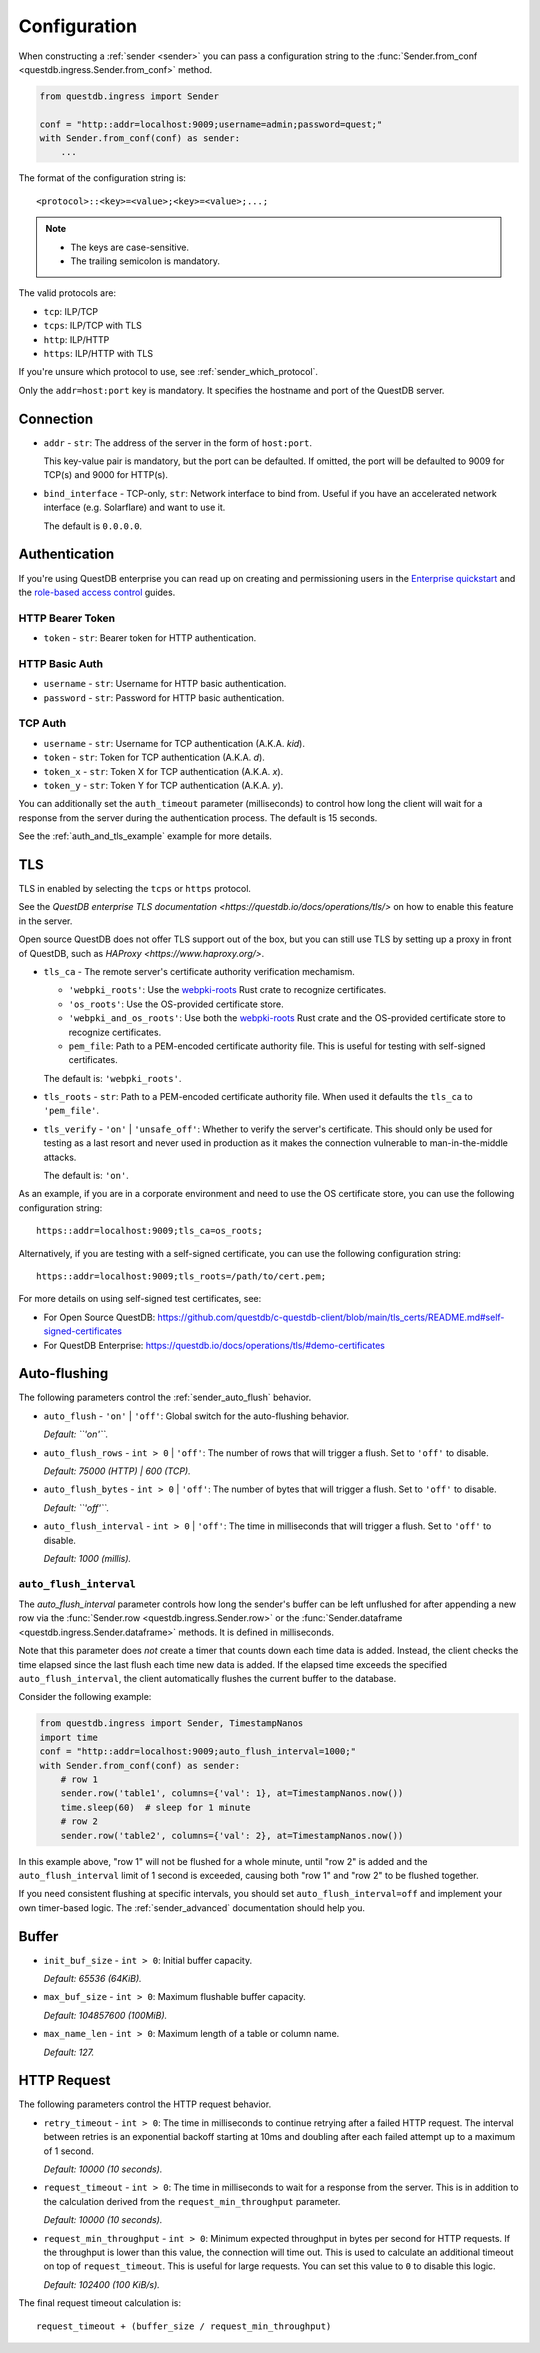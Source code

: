 .. _sender_conf:

=============
Configuration
=============

When constructing a :ref:`sender <sender>` you can pass a configuration string
to the :func:`Sender.from_conf <questdb.ingress.Sender.from_conf>` method.

.. code-block:: python

    from questdb.ingress import Sender

    conf = "http::addr=localhost:9009;username=admin;password=quest;"
    with Sender.from_conf(conf) as sender:
        ...

The format of the configuration string is::

    <protocol>::<key>=<value>;<key>=<value>;...;

.. note::

    * The keys are case-sensitive.
    * The trailing semicolon is mandatory.

The valid protocols are:

* ``tcp``: ILP/TCP
* ``tcps``: ILP/TCP with TLS
* ``http``: ILP/HTTP
* ``https``: ILP/HTTP with TLS

If you're unsure which protocol to use, see :ref:`sender_which_protocol`.

Only the ``addr=host:port`` key is mandatory. It specifies the hostname and port
of the QuestDB server.

Connection
==========

* ``addr`` - ``str``: The address of the server in the form of
  ``host:port``.

  This key-value pair is mandatory, but the port can be defaulted.
  If omitted, the port will be defaulted to 9009 for TCP(s)
  and 9000 for HTTP(s).

* ``bind_interface`` - TCP-only, ``str``: Network interface to bind from.
  Useful if you have an accelerated network interface (e.g. Solarflare) and
  want to use it.
  
  The default is ``0.0.0.0``.


Authentication
==============

If you're using QuestDB enterprise you can read up on creating and permissioning
users in the `Enterprise quickstart <https://questdb.io/docs/guides/enterprise-quick-start/#4-ingest-data-influxdb-line-protocol>`_
and the `role-based access control <https://questdb.io/docs/operations/rbac/>`_ guides.

HTTP Bearer Token
-----------------
* ``token`` - ``str``: Bearer token for HTTP authentication.

HTTP Basic Auth
---------------

* ``username`` - ``str``: Username for HTTP basic authentication.
* ``password`` - ``str``: Password for HTTP basic authentication.

TCP Auth
--------

* ``username`` - ``str``: Username for TCP authentication (A.K.A. *kid*).
* ``token`` - ``str``: Token for TCP authentication (A.K.A. *d*).
* ``token_x`` - ``str``: Token X for TCP authentication (A.K.A. *x*).
* ``token_y`` - ``str``: Token Y for TCP authentication (A.K.A. *y*).

You can additionally set the ``auth_timeout`` parameter (milliseconds) to
control how long the client will wait for a response from the server during
the authentication process. The default is 15 seconds.

See the :ref:`auth_and_tls_example` example for more details.

.. _sender_conf_tls:

TLS
===

TLS in enabled by selecting the ``tcps`` or ``https`` protocol.

See the `QuestDB enterprise TLS documentation <https://questdb.io/docs/operations/tls/>`
on how to enable this feature in the server.

Open source QuestDB does not offer TLS support out of the box, but you can
still use TLS by setting up a proxy in front of QuestDB, such as
`HAProxy <https://www.haproxy.org/>`.

* ``tls_ca`` - The remote server's certificate authority verification mechamism.

  * ``'webpki_roots'``: Use the
    `webpki-roots <https://crates.io/crates/webpki-roots>`_ Rust crate to
    recognize certificates.

  * ``'os_roots'``: Use the OS-provided certificate store.

  * ``'webpki_and_os_roots'``: Use both the
    `webpki-roots <https://crates.io/crates/webpki-roots>`_ Rust crate and
    the OS-provided certificate store to recognize certificates.

  * ``pem_file``: Path to a PEM-encoded certificate authority file.
    This is useful for testing with self-signed certificates.

  The default is: ``'webpki_roots'``.

* ``tls_roots`` - ``str``: Path to a PEM-encoded certificate authority file.
  When used it defaults the ``tls_ca`` to ``'pem_file'``.

* ``tls_verify`` - ``'on'`` | ``'unsafe_off'``: Whether to verify the server's
  certificate. This should only be used for testing as a last resort and never
  used in production as it makes the connection vulnerable to man-in-the-middle
  attacks.
  
  The default is: ``'on'``.

As an example, if you are in a corporate environment and need to use the OS
certificate store, you can use the following configuration string::

    https::addr=localhost:9009;tls_ca=os_roots;

Alternatively, if you are testing with a self-signed certificate, you can use
the following configuration string::

    https::addr=localhost:9009;tls_roots=/path/to/cert.pem;

For more details on using self-signed test certificates, see:

* For Open Source QuestDB: https://github.com/questdb/c-questdb-client/blob/main/tls_certs/README.md#self-signed-certificates

* For QuestDB Enterprise: https://questdb.io/docs/operations/tls/#demo-certificates

.. _sender_conf_auto_flush:

Auto-flushing
=============

The following parameters control the :ref:`sender_auto_flush` behavior.

* ``auto_flush`` - ``'on'`` | ``'off'``: Global switch for the auto-flushing
  behavior.

  *Default: ``'on'``.*

* ``auto_flush_rows`` - ``int > 0`` | ``'off'``: The number of rows that will
  trigger a flush. Set to ``'off'`` to disable.
    
  *Default: 75000 (HTTP) | 600 (TCP).*

* ``auto_flush_bytes`` - ``int > 0`` | ``'off'``: The number of bytes that will
  trigger a flush. Set to ``'off'`` to disable.
        
  *Default: ``'off'``.*

* ``auto_flush_interval`` - ``int > 0`` | ``'off'``: The time in milliseconds
  that will trigger a flush. Set to ``'off'`` to disable.
    
  *Default: 1000 (millis).*

.. _sender_conf_auto_flush_interval:

``auto_flush_interval``
-----------------------

The `auto_flush_interval` parameter controls how long the sender's buffer can be
left unflushed for after appending a new row via the
:func:`Sender.row <questdb.ingress.Sender.row>` or the
:func:`Sender.dataframe <questdb.ingress.Sender.dataframe>` methods.
It is defined in milliseconds.

Note that this parameter does *not* create a timer that counts down
each time data is added. Instead, the client checks the time elapsed since the
last flush each time new data is added. If the elapsed time exceeds the
specified ``auto_flush_interval``, the client automatically flushes the current
buffer to the database.

Consider the following example:

.. code-block:: python

    from questdb.ingress import Sender, TimestampNanos
    import time
    conf = "http::addr=localhost:9009;auto_flush_interval=1000;"
    with Sender.from_conf(conf) as sender:
        # row 1
        sender.row('table1', columns={'val': 1}, at=TimestampNanos.now())
        time.sleep(60)  # sleep for 1 minute
        # row 2
        sender.row('table2', columns={'val': 2}, at=TimestampNanos.now())

In this example above, "row 1" will not be flushed for a whole minute, until
"row 2" is added and the ``auto_flush_interval`` limit of 1 second is exceeded,
causing both "row 1" and "row 2" to be flushed together.

If you need consistent flushing at specific intervals, you should set
``auto_flush_interval=off`` and implement your own timer-based logic.
The :ref:`sender_advanced` documentation should help you.

.. _sender_conf_buffer:

Buffer
======

* ``init_buf_size`` - ``int > 0``: Initial buffer capacity.
    
  *Default: 65536 (64KiB).*

* ``max_buf_size`` - ``int > 0``: Maximum flushable buffer capacity.
    
  *Default: 104857600 (100MiB).*

* ``max_name_len`` - ``int > 0``: Maximum length of a table or column name.

  *Default: 127.*

.. _sender_conf_request:

HTTP Request
============

The following parameters control the HTTP request behavior.

* ``retry_timeout`` - ``int > 0``: The time in milliseconds to continue retrying
  after a failed HTTP request. The interval between retries is an exponential
  backoff starting at 10ms and doubling after each failed attempt up to a
  maximum of 1 second.
    
  *Default: 10000 (10 seconds).*

* ``request_timeout`` - ``int > 0``: The time in milliseconds to wait for a
  response from the server. This is in addition to the calculation derived from
  the ``request_min_throughput`` parameter.
    
  *Default: 10000 (10 seconds).*

* ``request_min_throughput`` - ``int > 0``: Minimum expected throughput in
  bytes per second for HTTP requests. If the throughput is lower than this
  value, the connection will time out.
  This is used to calculate an additional timeout on top of ``request_timeout``.
  This is useful for large requests.
  You can set this value to ``0`` to disable this logic.
    
  *Default: 102400 (100 KiB/s).*


The final request timeout calculation is::

    request_timeout + (buffer_size / request_min_throughput)
